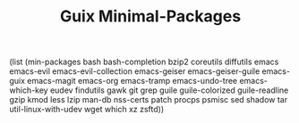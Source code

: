 #+TITLE: Guix Minimal-Packages
#+PROPERTY: header-args:scheme :tangle min-packages.scm

(list
 (min-packages
   bash
   bash-completion
   bzip2
   coreutils
   diffutils
   emacs
   emacs-evil
   emacs-evil-collection
   emacs-geiser
   emacs-geiser-guile
   emacs-guix
   emacs-magit
   emacs-org
   emacs-tramp
   emacs-undo-tree
   emacs-which-key
   eudev
   findutils
   gawk
   git
   grep
   guile
   guile-colorized
   guile-readline
   gzip
   kmod
   less
   lzip
   man-db
   nss-certs
   patch
   procps
   psmisc
   sed
   shadow
   tar
   util-linux-with-udev
   wget
   which
   xz
   zsftd))